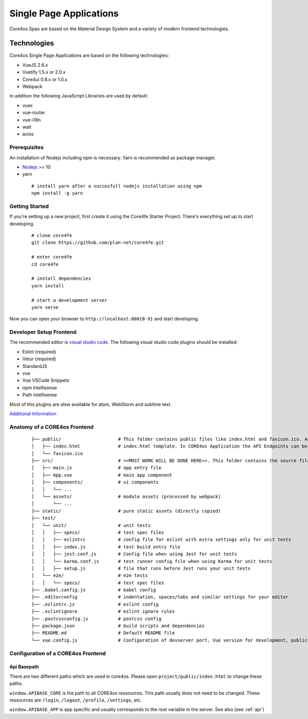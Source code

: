 ########################
Single Page Applications
########################

Core4os Spas are based on the Material Design System and a variety of modern frontend technologies.

Technologies
============

Core4os Single Page Applications are based on the following technologies:

* VueJS 2.6.x
* Vuetify 1.5.x or 2.0.x
* Core4ui 0.8.x or 1.0.x
* Webpack

In addition the following JavaScript Librairies are used by default:

* vuex
* vue-router
* vue-i18n
* wait
* axios


Prerequisites
#############

An installation of Nodejs including npm is necessary. Yarn is recommended as package manager.

* `Nodejs <https://nodejs.org/en/download/>`_ >= 10
* yarn

 ::

    # install yarn after a succesfull nodejs installation using npm
    npm install -g yarn

 ::

Getting Started
###############

If you're setting up a new project, first create it using the Core4fe Starter Project.
There's everything set up to start developing.

 ::

    # clone core4fe
    git clone https://github.com/plan-net/core4fe.git

    # enter core4fe
    cd core4fe

    # install dependencies
    yarn install

    # start a development server
    yarn serve

 ::

Now you can open your browser to ``http://localhost:808{0-9}``   and start developing.


Developer Setup Frontend
########################

The recommended editor is `visual studio code  <https://code.visualstudio.com/>`_.
The following visual studio code plugins should be installed:

* Eslint (required)
* Vetur (required)
* StandardJS
* vue
* Vue VSCode Snippets
* npm Intellisense
* Path intellisense

Most of this plugins are alsw available for atom, WebStorm and sublime text.

`Additional Information  <https://www.sitepoint.com/vue-development-environment/>`_

Anatomy of a CORE4os Frontend
#############################
 ::

    ├── public/                     # This folder contains public files like index.html and favicon.ico. Any static assets placed here will simply be copied and not go through webpack.
    │   ├── index.html              # index.html template. In CORE4os Application the API Endpoints can be configured here.
    │   └── favicon.ico
    ├── src/                        # >>MOST WORK WILL BE DONE HERE<<. This folder contains the source files for your project.
    │   ├── main.js                 # app entry file
    │   ├── App.vue                 # main app component
    │   ├── components/             # ui components
    │   │   └── ...
    │   └── assets/                 # module assets (processed by webpack)
    │       └── ...
    ├── static/                     # pure static assets (directly copied)
    ├── test/
    │   └── unit/                   # unit tests
    │   │   ├── specs/              # test spec files
    │   │   ├── eslintrc            # config file for eslint with extra settings only for unit tests
    │   │   ├── index.js            # test build entry file
    │   │   ├── jest.conf.js        # Config file when using Jest for unit tests
    │   │   └── karma.conf.js       # test runner config file when using Karma for unit tests
    │   │   ├── setup.js            # file that runs before Jest runs your unit tests
    │   └── e2e/                    # e2e tests
    │   │   └── specs/              # test spec files
    ├── .babel.config.js            # babel config
    ├── .editorconfig               # indentation, spaces/tabs and similar settings for your editor
    ├── .eslintrc.js                # eslint config
    ├── .eslintignore               # eslint ignore rules
    ├── .postcssconfig.js           # postcss config
    ├── package.json                # build scripts and dependencies
    ├── README.md                   # Default README file
    └── vue.config.js               # Configuration of devserver port, Vue version for development, public path on the server etc.

 ::

Configuration  of a CORE4os Frontend
####################################

Api Basepath
------------

There are two different paths which are used in core4os. Please open ``project/public/index.html`` to change these paths.

``window.APIBASE_CORE`` is the path to all CORE4os ressources. This path usually does not need to be changed. These ressources are ``/login``, ``/logout``, ``/profile``, ``/settings``, etc.

``window.APIBASE_APP`` is app specific and usually corresponds to the root variable in the server. See also (see :ref:`api`)
